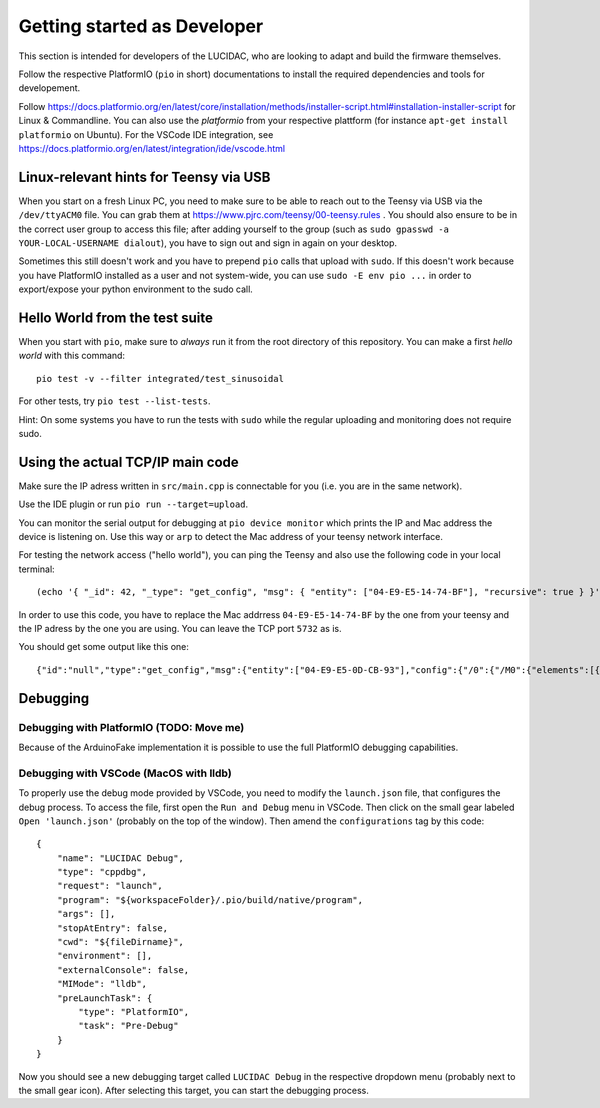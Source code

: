 .. _getting-started-dev:

Getting started as Developer
============================

This section is intended for developers of the LUCIDAC, who are looking to adapt and build the firmware themselves.

Follow the respective PlatformIO (``pio`` in short) documentations to install the required dependencies and tools for developement.

Follow https://docs.platformio.org/en/latest/core/installation/methods/installer-script.html#installation-installer-script
for Linux & Commandline. You can also use the *platformio*  from your respective plattform (for instance
``apt-get install platformio`` on Ubuntu). For the VSCode IDE integration, see
https://docs.platformio.org/en/latest/integration/ide/vscode.html

Linux-relevant hints for Teensy via USB
---------------------------------------

When you start on a fresh Linux PC, you need to make sure to be able to reach out to the Teensy via USB
via the ``/dev/ttyACM0`` file. You can grab them at https://www.pjrc.com/teensy/00-teensy.rules . You should
also ensure to be in the correct user group to access this file; after adding yourself to the group (such as
``sudo gpasswd -a YOUR-LOCAL-USERNAME dialout``), you have to sign out and sign in again on your desktop.

Sometimes this still doesn't work and you have to prepend ``pio`` calls that upload with ``sudo``. If this doesn't
work because you have PlatformIO installed as a user and not system-wide, you can use ``sudo -E env pio ...``
in order to export/expose your python environment to the sudo call.

Hello World from the test suite
-------------------------------

When you start with ``pio``, make sure to *always* run it from the root directory of this repository. You can make
a first *hello world* with this command:

::

    pio test -v --filter integrated/test_sinusoidal

For other tests, try ``pio test --list-tests``.

Hint: On some systems you have to run the tests with ``sudo`` while the regular uploading and monitoring does
not require sudo.

Using the actual TCP/IP main code
---------------------------------

Make sure the IP adress written in ``src/main.cpp`` is connectable for you (i.e. you are in
the same network).

Use the IDE plugin or run ``pio run --target=upload``.

You can monitor the serial output for debugging at ``pio device monitor`` which prints the IP
and Mac address the device is listening on. Use this way or
``arp`` to detect the Mac address of your teensy network interface.

For testing the network access ("hello world"), you can ping the Teensy and also use the following code in your local terminal:

::

    (echo '{ "_id": 42, "_type": "get_config", "msg": { "entity": ["04-E9-E5-14-74-BF"], "recursive": true } }'; sleep 1) | nc 123.456.789.123 5732


In order to use this code, you have to replace the Mac addrress ``04-E9-E5-14-74-BF`` by the one from your teensy and the IP adress by the one you are using. You can leave the TCP port ``5732`` as is.

You should get some output like this one:

::

    {"id":"null","type":"get_config","msg":{"entity":["04-E9-E5-0D-CB-93"],"config":{"/0":{"/M0":{"elements":[{"ic":-1,"k":10000},{"ic":-1,"k":10000},{"ic":-1,"k":10000},{"ic":-1,"k":10000},{"ic":-1,"k":10000},{"ic":-1,"k":10000},{"ic":-1,"k":10000},{"ic":-1,"k":10000}]},"/M1":{},"/U":{"outputs":[null,null,null,null,null,null,null,null,null,null,null,null,null,null,null,null,null,null,null,null,null,null,null,null,null,null,null,null,null,null,null,null]},"/C":{"elements":[0,0,0,0,0,0,0,0,0,0,0,0,0,0,0,0,0,0,0,0,0,0,0,0,0,0,0,0,0,0,0,0]},"/I":{"outputs":[null,null,null,null,null,null,null,null,null,null,null,null,null,null,null,null]}}}}}


Debugging
---------

Debugging with PlatformIO  (TODO: Move me)
..........................................

Because of the ArduinoFake implementation it is possible to use the full PlatformIO debugging capabilities. 

Debugging with VSCode (MacOS with lldb)
.......................................

To properly use the debug mode provided by VSCode, you need to modify the ``launch.json`` file, that configures the debug process. 
To access the file, first open the ``Run and Debug`` menu in VSCode. Then click on the small gear labeled ``Open 'launch.json'`` (probably on the top of the window).
Then amend the ``configurations`` tag by this code: 

::

    {
        "name": "LUCIDAC Debug",
        "type": "cppdbg",
        "request": "launch",
        "program": "${workspaceFolder}/.pio/build/native/program",
        "args": [],
        "stopAtEntry": false,
        "cwd": "${fileDirname}",
        "environment": [],
        "externalConsole": false,
        "MIMode": "lldb",
        "preLaunchTask": {
            "type": "PlatformIO",
            "task": "Pre-Debug"
        }
    }

Now you should see a new debugging target called ``LUCIDAC Debug`` in the respective dropdown menu (probably next to the small gear icon). After selecting this target, you can start the debugging process.
